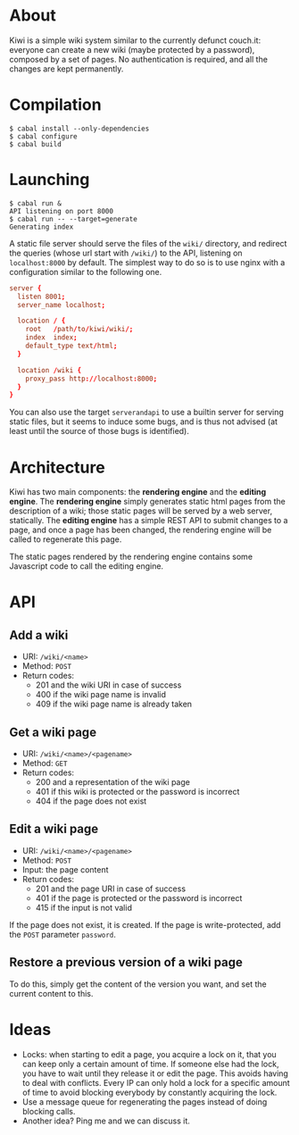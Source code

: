 * About
Kiwi is a simple wiki system similar to the currently defunct couch.it: everyone
can create a new wiki (maybe protected by a password), composed by a set of
pages. No authentication is required, and all the changes are kept permanently.
* Compilation
#+BEGIN_SRC shell
$ cabal install --only-dependencies
$ cabal configure
$ cabal build
#+END_SRC
* Launching
#+BEGIN_SRC shell
$ cabal run &
API listening on port 8000
$ cabal run -- --target=generate
Generating index
#+END_SRC

A static file server should serve the files of the =wiki/= directory, and
redirect the queries (whose url start with =/wiki/=) to the API, listening on
=localhost:8000= by default. The simplest way to do so is to use nginx with a
configuration similar to the following one.

#+BEGIN_SRC conf
server {
  listen 8001;
  server_name localhost;

  location / {
    root   /path/to/kiwi/wiki/;
    index  index;
    default_type text/html;
  }

  location /wiki {
    proxy_pass http://localhost:8000;
  }
}
#+END_SRC

You can also use the target =serverandapi= to use a builtin server for serving
static files, but it seems to induce some bugs, and is thus not advised (at
least until the source of those bugs is identified).
* Architecture
Kiwi has two main components: the *rendering engine* and the *editing
engine*. The *rendering engine* simply generates static html pages from the
description of a wiki; those static pages will be served by a web server,
statically. The *editing engine* has a simple REST API to submit changes to a
page, and once a page has been changed, the rendering engine will be called to
regenerate this page.

The static pages rendered by the rendering engine contains some Javascript code
to call the editing engine.

* API
** Add a wiki
  - URI: =/wiki/<name>=
  - Method: =POST=
  - Return codes:
    - 201 and the wiki URI in case of success
    - 400 if the wiki page name is invalid
    - 409 if the wiki page name is already taken

** Get a wiki page
  - URI: =/wiki/<name>/<pagename>=
  - Method: =GET=
  - Return codes:
    - 200 and a representation of the wiki page
    - 401 if this wiki is protected or the password is incorrect
    - 404 if the page does not exist

# No passwords yet
# If the page is protected, add the =GET= parameter =password=.

** Edit a wiki page
  - URI: =/wiki/<name>/<pagename>=
  - Method: =POST=
  - Input: the page content
  - Return codes:
    - 201 and the page URI in case of success
    - 401 if the page is protected or the password is incorrect
    - 415 if the input is not valid

If the page does not exist, it is created.
If the page is write-protected, add the =POST= parameter =password=.

** Restore a previous version of a wiki page
To do this, simply get the content of the version you want, and set
the current content to this.

* Ideas
  - Locks: when starting to edit a page, you acquire a lock on it,
    that you can keep only a certain amount of time. If someone else
    had the lock, you have to wait until they release it or edit the
    page. This avoids having to deal with conflicts. Every IP can only
    hold a lock for a specific amount of time to avoid blocking
    everybody by constantly acquiring the lock.
  - Use a message queue for regenerating the pages instead of doing
    blocking calls.
  - Another idea? Ping me and we can discuss it.
